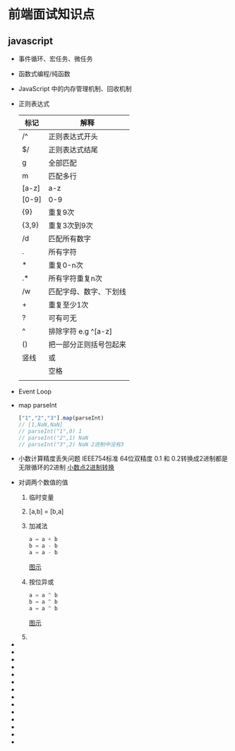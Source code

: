 * 前端面试知识点


  
** javascript

   - 事件循环、宏任务、微任务
   - 函数式编程/纯函数
   - JavaScript 中的内存管理机制、回收机制
   - 正则表达式
     | 标记  | 解释                   |
     |-------+------------------------|
     | /^    | 正则表达式开头         |
     | $/    | 正则表达式结尾         |
     | g     | 全部匹配               |
     | m     | 匹配多行               |
     | [a-z] | a-z                    |
     | [0-9] | 0-9                    |
     | {9}   | 重复9次                |
     | {3,9} | 重复3次到9次           |
     | /d    | 匹配所有数字           |
     | .     | 所有字符               |
     | *     | 重复0-n次              |
     | .*    | 所有字符重复n次        |
     | /w    | 匹配字母、数字、下划线 |
     | +     | 重复至少1次            |
     | ?     | 可有可无               |
     | ^     | 排除字符 e.g ^[a-z]    |
     | ()    | 把一部分正则括号包起来 |
     | 竖线  | 或                     |
     | \s    | 空格                   |
     |       |                        |
   - Event Loop
   - map parseInt
     #+begin_src js
       ["1","2","3"].map(parseInt)
       // [1,NaN,NaN]
       // parseInt("1",0) 1
       // parseInt("2",1) NaN
       // parseInt("3",2) NaN 2进制中没有3
     #+end_src
   - 小数计算精度丢失问题
     IEEE754标准 64位双精度
     0.1 和 0.2转换成2进制都是无限循环的2进制
     [[https://tva1.sinaimg.cn/large/008i3skNgy1gug7bjnb51j615o0ne78q02.jpg][小数点2进制转换]]
   - 对调两个数值的值
     1. 临时变量
     2. [a,b] = [b,a]
     3. 加减法
        #+begin_src js
          a = a + b
          b = a - b
          a = a - b
        #+end_src
        [[https://tva1.sinaimg.cn/large/008i3skNgy1gugobns5mzj616w0i80us02.jpg][图示]]
     4. 按位异或
        #+begin_src js
          a = a ^ b
          b = a ^ b
          a = a ^ b
        #+end_src
        [[https://tva1.sinaimg.cn/large/008i3skNgy1gugog7dlioj618i0nmadr02.jpg][图示]]
     5. 
   - 
   - 
   - 
   - 
   - 
   - 
   - 
   - 
   - 
   - 
   - 
   - 
   - 
   - 
     

